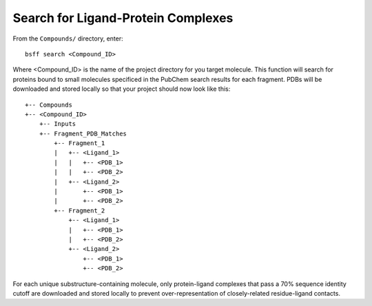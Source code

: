 ***********************************
Search for Ligand-Protein Complexes
***********************************

From the ``Compounds/`` directory, enter: ::

    bsff search <Compound_ID>

Where <Compound_ID> is the name of the project directory for you target molecule. This function will search for proteins
bound to small molecules specificed in the PubChem search results for each fragment. PDBs will be downloaded and stored
locally so that your project should now look like this: ::

    +-- Compounds
    +-- <Compound_ID>
        +-- Inputs
        +-- Fragment_PDB_Matches
            +-- Fragment_1
            |   +-- <Ligand_1>
            |   |   +-- <PDB_1>
            |   |   +-- <PDB_2>
            |   +-- <Ligand_2>
            |       +-- <PDB_1>
            |       +-- <PDB_2>
            +-- Fragment_2
                +-- <Ligand_1>
                |   +-- <PDB_1>
                |   +-- <PDB_2>
                +-- <Ligand_2>
                    +-- <PDB_1>
                    +-- <PDB_2>

For each unique substructure-containing molecule, only protein-ligand complexes that pass a 70% sequence identity cutoff are
downloaded and stored locally to prevent over-representation of closely-related residue-ligand contacts.